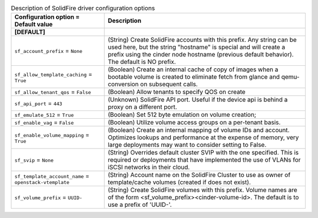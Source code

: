 ..
    Warning: Do not edit this file. It is automatically generated from the
    software project's code and your changes will be overwritten.

    The tool to generate this file lives in openstack-doc-tools repository.

    Please make any changes needed in the code, then run the
    autogenerate-config-doc tool from the openstack-doc-tools repository, or
    ask for help on the documentation mailing list, IRC channel or meeting.

.. _cinder-solidfire:

.. list-table:: Description of SolidFire driver configuration options
   :header-rows: 1
   :class: config-ref-table

   * - Configuration option = Default value
     - Description
   * - **[DEFAULT]**
     -
   * - ``sf_account_prefix`` = ``None``
     - (String) Create SolidFire accounts with this prefix. Any string can be used here, but the string "hostname" is special and will create a prefix using the cinder node hostname (previous default behavior). The default is NO prefix.
   * - ``sf_allow_template_caching`` = ``True``
     - (Boolean) Create an internal cache of copy of images when a bootable volume is created to eliminate fetch from glance and qemu-conversion on subsequent calls.
   * - ``sf_allow_tenant_qos`` = ``False``
     - (Boolean) Allow tenants to specify QOS on create
   * - ``sf_api_port`` = ``443``
     - (Unknown) SolidFire API port. Useful if the device api is behind a proxy on a different port.
   * - ``sf_emulate_512`` = ``True``
     - (Boolean) Set 512 byte emulation on volume creation;
   * - ``sf_enable_vag`` = ``False``
     - (Boolean) Utilize volume access groups on a per-tenant basis.
   * - ``sf_enable_volume_mapping`` = ``True``
     - (Boolean) Create an internal mapping of volume IDs and account. Optimizes lookups and performance at the expense of memory, very large deployments may want to consider setting to False.
   * - ``sf_svip`` = ``None``
     - (String) Overrides default cluster SVIP with the one specified. This is required or deployments that have implemented the use of VLANs for iSCSI networks in their cloud.
   * - ``sf_template_account_name`` = ``openstack-vtemplate``
     - (String) Account name on the SolidFire Cluster to use as owner of template/cache volumes (created if does not exist).
   * - ``sf_volume_prefix`` = ``UUID-``
     - (String) Create SolidFire volumes with this prefix. Volume names are of the form <sf_volume_prefix><cinder-volume-id>. The default is to use a prefix of 'UUID-'.
